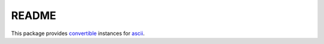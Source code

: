 ======
README
======

This package provides `convertible`_ instances for `ascii`_.

.. _convertible: http://hackage.haskell.org/package/convertible-text
.. _ascii: http://hackage.haskell.org/package/ascii
